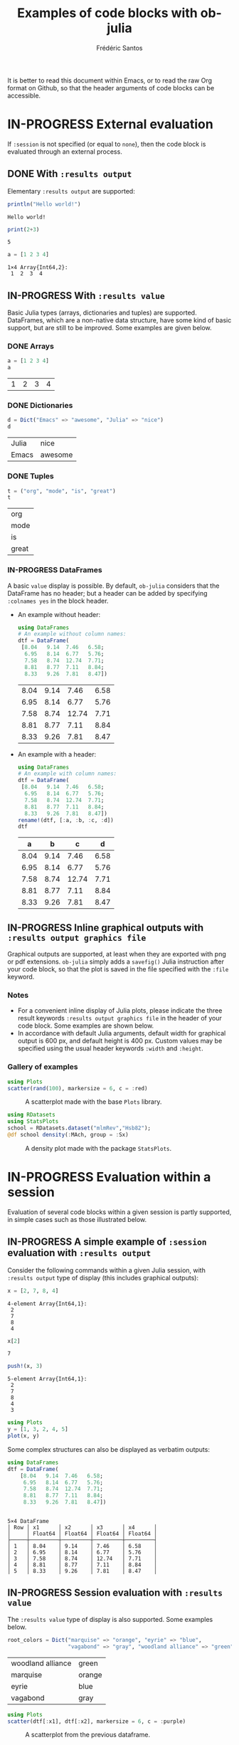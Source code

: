 #+TITLE: Examples of code blocks with ob-julia
#+AUTHOR: Frédéric Santos
#+OPTIONS: todo:t
#+STARTUP: noindent num

It is better to read this document within Emacs, or to read the raw Org format on Github, so that the header arguments of code blocks can be accessible.

* IN-PROGRESS External evaluation
If ~:session~ is not specified (or equal to ~none~), then the code block is evaluated through an external process.

** DONE With ~:results output~
   CLOSED: [2020-10-07 mer. 10:14]
Elementary ~:results output~ are supported:

#+begin_src julia :results output :exports both
println("Hello world!")
#+end_src

#+RESULTS:
: Hello world!

#+begin_src julia :results output :exports both :session none
print(2+3)
#+end_src

#+RESULTS:
: 5

#+begin_src julia :results output :exports both
a = [1 2 3 4]
#+end_src

#+RESULTS:
: 1×4 Array{Int64,2}:
:  1  2  3  4

** IN-PROGRESS With ~:results value~
Basic Julia types (arrays, dictionaries and tuples) are supported. DataFrames, which are a non-native data structure, have some kind of basic support, but are still to be improved. Some examples are given below.

*** DONE Arrays
    CLOSED: [2020-10-06 mar. 18:32]
#+begin_src julia :results value :exports both
a = [1 2 3 4]
a
#+end_src

#+RESULTS:
| 1 | 2 | 3 | 4 |

*** DONE Dictionaries
    CLOSED: [2020-10-06 mar. 18:33]
#+begin_src julia :results value :exports both
d = Dict("Emacs" => "awesome", "Julia" => "nice")
d
#+end_src

#+RESULTS:
| Julia | nice    |
| Emacs | awesome |

*** DONE Tuples
    CLOSED: [2020-10-06 mar. 18:35]
#+begin_src julia :results value :exports both
t = ("org", "mode", "is", "great")
t
#+end_src

#+RESULTS:
| org   |
| mode  |
| is    |
| great |

*** IN-PROGRESS DataFrames
A basic ~value~ display is possible. By default, ~ob-julia~ considers that the DataFrame has no header; but a header can be added by specifying =:colnames yes= in the block header.

- An example without header:
  #+begin_src julia :results value :exports both
using DataFrames
# An example without column names:
dtf = DataFrame(                 
 [8.04   9.14  7.46   6.58;    
  6.95   8.14  6.77   5.76;   
  7.58   8.74  12.74  7.71;   
  8.81   8.77  7.11   8.84;   
  8.33   9.26  7.81   8.47])
  #+end_src

  #+RESULTS:
  | 8.04 | 9.14 |  7.46 | 6.58 |
  | 6.95 | 8.14 |  6.77 | 5.76 |
  | 7.58 | 8.74 | 12.74 | 7.71 |
  | 8.81 | 8.77 |  7.11 | 8.84 |
  | 8.33 | 9.26 |  7.81 | 8.47 |

- An example with a header:
  #+begin_src julia :results value :exports both :colnames yes
using DataFrames
# An example with column names:
dtf = DataFrame(                 
 [8.04   9.14  7.46   6.58;    
  6.95   8.14  6.77   5.76;   
  7.58   8.74  12.74  7.71;   
  8.81   8.77  7.11   8.84;   
  8.33   9.26  7.81   8.47])
rename!(dtf, [:a, :b, :c, :d])
dtf
  #+end_src

  #+RESULTS:
  |    a |    b |     c |    d |
  |------+------+-------+------|
  | 8.04 | 9.14 |  7.46 | 6.58 |
  | 6.95 | 8.14 |  6.77 | 5.76 |
  | 7.58 | 8.74 | 12.74 | 7.71 |
  | 8.81 | 8.77 |  7.11 | 8.84 |
  | 8.33 | 9.26 |  7.81 | 8.47 |

** IN-PROGRESS Inline graphical outputs with ~:results output graphics file~
Graphical outputs are supported, at least when they are exported with png or pdf extensions. ~ob-julia~ simply adds a =savefig()= Julia instruction after your code block, so that the plot is saved in the file specified with the ~:file~ keyword.

*** Notes
- For a convenient inline display of Julia plots, please indicate the three result keywords ~:results output graphics file~ in the header of your code block. Some examples are shown below.
- In accordance with default Julia arguments, default width for graphical output is 600 px, and default height is 400 px. Custom values may be specified using the usual header keywords =:width= and =:height=.

*** Gallery of examples
#+begin_src julia :results output graphics file :file example_plots/Plots_scatterplot.png :exports both :height 500 :width 500
using Plots
scatter(rand(100), markersize = 6, c = :red)
#+end_src

#+CAPTION: A scatterplot made with the base ~Plots~ library.
#+RESULTS:
[[file:example_plots/Plots_scatterplot.png]]

#+begin_src julia :results output graphics file :file example_plots/StatsPlots_density.png :exports both
using RDatasets
using StatsPlots
school = RDatasets.dataset("mlmRev","Hsb82");
@df school density(:MAch, group = :Sx)
#+end_src

#+CAPTION: A density plot made with the package ~StatsPlots~.
#+RESULTS:
[[file:example_plots/StatsPlots_density.png]]

* IN-PROGRESS Evaluation within a session
Evaluation of several code blocks within a given session is partly supported, in simple cases such as those illustrated below.

** IN-PROGRESS A simple example of ~:session~ evaluation with ~:results output~
Consider the following commands within a given Julia session, with ~:results output~ type of display (this includes graphical outputs):

#+begin_src julia :results output :session *juliasession* :exports both
x = [2, 7, 8, 4]
#+end_src

#+RESULTS:
: 4-element Array{Int64,1}:
:  2
:  7
:  8
:  4

#+begin_src julia :results output :session *juliasession* :exports both
x[2]
#+end_src

#+RESULTS:
: 7

#+begin_src julia :results output :session *juliasession* :exports both
push!(x, 3)
#+end_src

#+RESULTS:
: 5-element Array{Int64,1}:
:  2
:  7
:  8
:  4
:  3

#+begin_src julia :results output graphics file :file example_plots/session_plot_line.png :session *juliasession* :exports both :width 300 :height 300
using Plots
y = [1, 3, 2, 4, 5]
plot(x, y)
#+end_src

#+RESULTS:
[[file:example_plots/session_plot_line.png]]

Some complex structures can also be displayed as verbatim outputs:
#+begin_src julia :results output :session *juliasession* :exports both
using DataFrames
dtf = DataFrame(
    [8.04   9.14  7.46   6.58;
     6.95   8.14  6.77   5.76;
     7.58   8.74  12.74  7.71;
     8.81   8.77  7.11   8.84;
     8.33   9.26  7.81   8.47])
#+end_src

#+RESULTS:
#+begin_example

5×4 DataFrame
│ Row │ x1      │ x2      │ x3      │ x4      │
│     │ Float64 │ Float64 │ Float64 │ Float64 │
├─────┼─────────┼─────────┼─────────┼─────────┤
│ 1   │ 8.04    │ 9.14    │ 7.46    │ 6.58    │
│ 2   │ 6.95    │ 8.14    │ 6.77    │ 5.76    │
│ 3   │ 7.58    │ 8.74    │ 12.74   │ 7.71    │
│ 4   │ 8.81    │ 8.77    │ 7.11    │ 8.84    │
│ 5   │ 8.33    │ 9.26    │ 7.81    │ 8.47    │
#+end_example

** IN-PROGRESS Session evaluation with ~:results value~
The ~:results value~ type of display is also supported. Some examples below.

#+begin_src julia :results value :session *juliasession* :exports both
root_colors = Dict("marquise" => "orange", "eyrie" => "blue",
                   "vagabond" => "gray", "woodland alliance" => "green")
#+end_src

#+RESULTS:
| woodland alliance | green  |
| marquise          | orange |
| eyrie             | blue   |
| vagabond          | gray   |

#+begin_src julia :results output graphics file :file example_plots/plot_session_dtf.png :session *juliasession* :exports both
using Plots
scatter(dtf[:x1], dtf[:x2], markersize = 6, c = :purple)
#+end_src

#+CAPTION: A scatterplot from the previous dataframe.
#+RESULTS:
[[file:example_plots/plot_session_dtf.png]]

** TODO Known issues
Some session evaluations with ~:results value~ do work, but require two evaluations to be properly displayed. An example here:

#+begin_src julia :results value :session *juliasession* :exports both :colnames yes
using DataFrames
# An example without column names:
dtf = DataFrame(                 
 [8.04   9.14  7.46   6.58;    
  6.95   8.14  6.77   5.76;   
  7.58   8.74  12.74  7.71;   
  8.81   8.77  7.11   8.84;   
  8.33   9.26  7.81   8.47])
rename!(dtf, [:a, :b, :c, :d])
dtf # please indicate the value to return at the end of the code block
#+end_src

#+RESULTS:
|    a |    b |     c |    d |
|------+------+-------+------|
| 8.04 | 9.14 |  7.46 | 6.58 |
| 6.95 | 8.14 |  6.77 | 5.76 |
| 7.58 | 8.74 | 12.74 | 7.71 |
| 8.81 | 8.77 |  7.11 | 8.84 |
| 8.33 | 9.26 |  7.81 | 8.47 |
